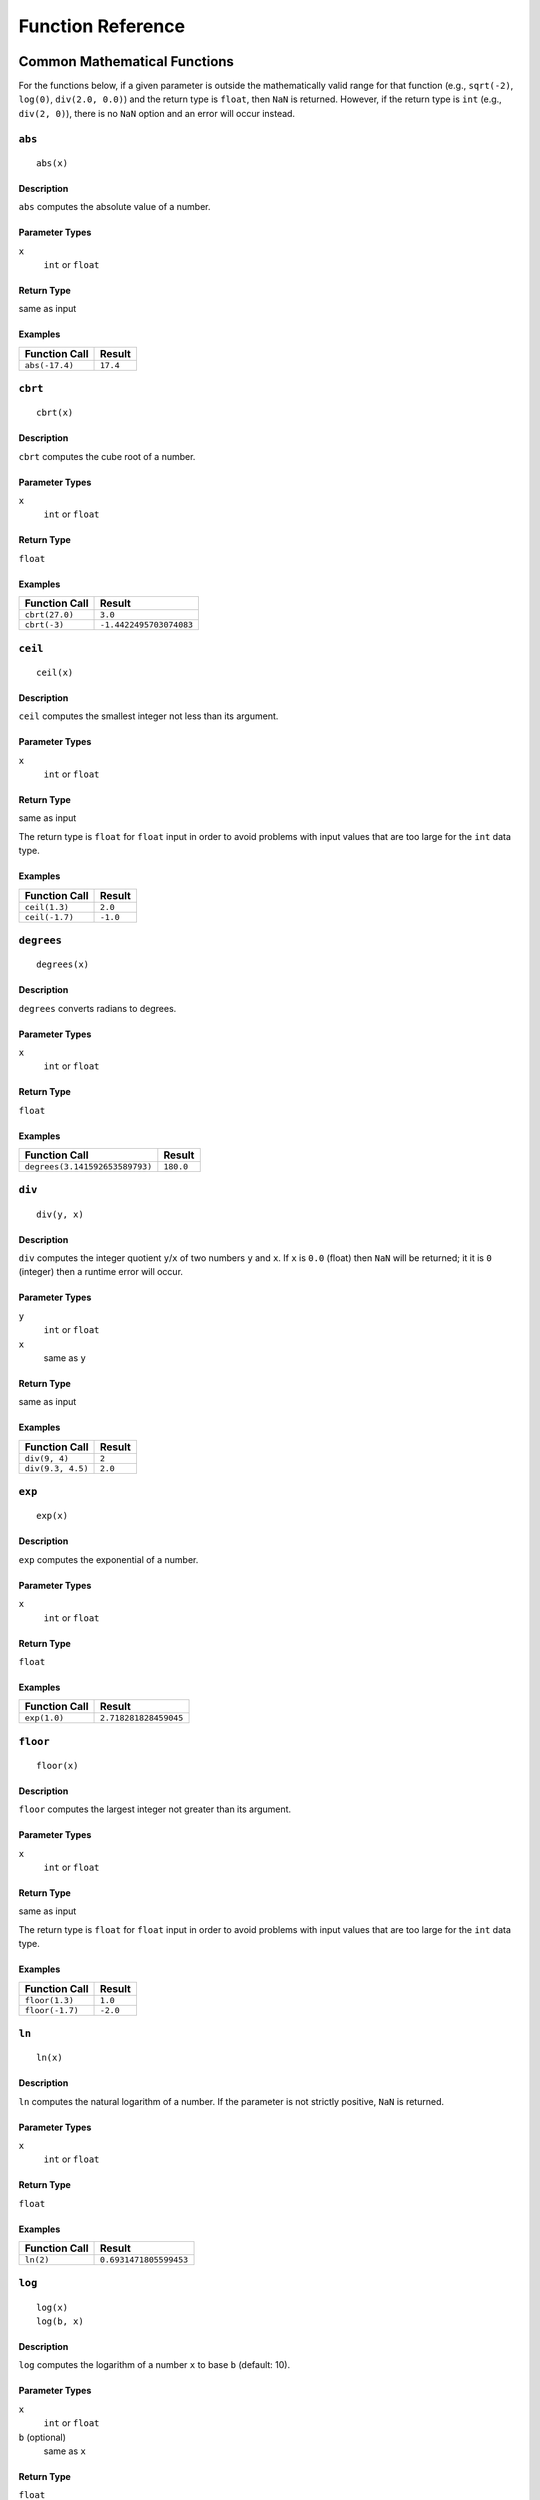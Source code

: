.. _ref_func:

******************
Function Reference
******************

Common Mathematical Functions
=============================

For the functions below, if a given parameter is outside the mathematically valid range for that function (e.g., ``sqrt(-2)``, ``log(0)``, ``div(2.0, 0.0)``) and the return type is ``float``, then ``NaN`` is returned.
However, if the return type is ``int`` (e.g., ``div(2, 0)``), there is no ``NaN`` option and an error will occur instead.


.. _ref_func_abs:

``abs``
-------

::

    abs(x)

Description
^^^^^^^^^^^

``abs`` computes the absolute value of a number.

Parameter Types
^^^^^^^^^^^^^^^

``x``
    ``int`` or ``float``

Return Type
^^^^^^^^^^^

same as input

Examples
^^^^^^^^

+----------------+----------+
| Function Call  | Result   |
+================+==========+
| ``abs(-17.4)`` | ``17.4`` |
+----------------+----------+


.. _ref_func_cbrt:

``cbrt``
--------

::

    cbrt(x)

Description
^^^^^^^^^^^

``cbrt`` computes the cube root of a number.

Parameter Types
^^^^^^^^^^^^^^^

``x``
    ``int`` or ``float``

Return Type
^^^^^^^^^^^

``float``

Examples
^^^^^^^^

+----------------+-------------------------+
| Function Call  | Result                  |
+================+=========================+
| ``cbrt(27.0)`` | ``3.0``                 |
+----------------+-------------------------+
| ``cbrt(-3)``   | ``-1.4422495703074083`` |
+----------------+-------------------------+



.. _ref_func_ceil:

``ceil``
--------

::

    ceil(x)

Description
^^^^^^^^^^^

``ceil`` computes the smallest integer not less than its argument.

Parameter Types
^^^^^^^^^^^^^^^

``x``
    ``int`` or ``float``

Return Type
^^^^^^^^^^^

same as input

The return type is ``float`` for ``float`` input in order to avoid problems with input values that are too large for the ``int`` data type.

Examples
^^^^^^^^

+----------------+----------+
| Function Call  | Result   |
+================+==========+
| ``ceil(1.3)``  | ``2.0``  |
+----------------+----------+
| ``ceil(-1.7)`` | ``-1.0`` |
+----------------+----------+




.. _ref_func_degrees:

``degrees``
-----------

::

    degrees(x)

Description
^^^^^^^^^^^

``degrees`` converts radians to degrees.

Parameter Types
^^^^^^^^^^^^^^^

``x``
    ``int`` or ``float``

Return Type
^^^^^^^^^^^

``float``

Examples
^^^^^^^^

+--------------------------------+-----------+
| Function Call                  | Result    |
+================================+===========+
| ``degrees(3.141592653589793)`` | ``180.0`` |
+--------------------------------+-----------+




.. _ref_func_div:

``div``
-------

::

    div(y, x)

Description
^^^^^^^^^^^

``div`` computes the integer quotient ``y``/``x`` of two numbers ``y`` and ``x``.
If ``x`` is ``0.0`` (float) then ``NaN`` will be returned; it it is ``0`` (integer) then a runtime error will occur.

Parameter Types
^^^^^^^^^^^^^^^

``y``
    ``int`` or ``float``

``x``
    same as ``y``

Return Type
^^^^^^^^^^^

same as input

Examples
^^^^^^^^

+-------------------+----------+
| Function Call     | Result   |
+===================+==========+
| ``div(9, 4)``     | ``2``    |
+-------------------+----------+
| ``div(9.3, 4.5)`` | ``2.0``  |
+-------------------+----------+



.. _ref_func_exp:

``exp``
-------

::

    exp(x)

Description
^^^^^^^^^^^

``exp`` computes the exponential of a number.

Parameter Types
^^^^^^^^^^^^^^^

``x``
    ``int`` or ``float``

Return Type
^^^^^^^^^^^

``float``

Examples
^^^^^^^^

+----------------+-----------------------+
| Function Call  | Result                |
+================+=======================+
| ``exp(1.0)``   | ``2.718281828459045`` |
+----------------+-----------------------+



.. _ref_func_floor:

``floor``
---------

::

    floor(x)

Description
^^^^^^^^^^^

``floor`` computes the largest integer not greater than its argument.

Parameter Types
^^^^^^^^^^^^^^^

``x``
    ``int`` or ``float``

Return Type
^^^^^^^^^^^

same as input

The return type is ``float`` for ``float`` input in order to avoid problems with input values that are too large for the ``int`` data type.

Examples
^^^^^^^^

+-----------------+----------+
| Function Call   | Result   |
+=================+==========+
| ``floor(1.3)``  | ``1.0``  |
+-----------------+----------+
| ``floor(-1.7)`` | ``-2.0`` |
+-----------------+----------+



.. _ref_func_ln:

``ln``
------

::

    ln(x)

Description
^^^^^^^^^^^

``ln`` computes the natural logarithm of a number.
If the parameter is not strictly positive, ``NaN`` is returned.

Parameter Types
^^^^^^^^^^^^^^^

``x``
    ``int`` or ``float``

Return Type
^^^^^^^^^^^

``float``

Examples
^^^^^^^^

+----------------+------------------------+
| Function Call  | Result                 |
+================+========================+
| ``ln(2)``      | ``0.6931471805599453`` |
+----------------+------------------------+



.. _ref_func_log:

``log``
-------

::

    log(x)
    log(b, x)

Description
^^^^^^^^^^^

``log`` computes the logarithm of a number ``x`` to base ``b`` (default: 10).

Parameter Types
^^^^^^^^^^^^^^^

``x``
    ``int`` or ``float``

``b`` (optional)
    same as ``x``

Return Type
^^^^^^^^^^^

``float``

Examples
^^^^^^^^

+--------------------+----------+
| Function Call      | Result   |
+====================+==========+
| ``log(100)``       | ``2.0``  |
+--------------------+----------+
| ``log(2.5, 6.25)`` | ``2.0``  |
+--------------------+----------+
| ``log(2, 8)``      | ``3.0``  |
+--------------------+----------+




.. _ref_func_mod:

``mod``
-------

::

    mod(y, x)

Description
^^^^^^^^^^^

``mod`` computes the remainder of integer division ``y``/``x`` of two numbers ``y`` and ``x``.
If ``x`` is ``0.0`` (float) then ``NaN`` will be returned; it it is ``0`` (integer) then a runtime error will occur.

Parameter Types
^^^^^^^^^^^^^^^

``y``
    ``int`` or ``float``

``x``
    same as ``y``

Return Type
^^^^^^^^^^^

same as input

Examples
^^^^^^^^

+-------------------+----------+
| Function Call     | Result   |
+===================+==========+
| ``mod(9, 4)``     | ``1``    |
+-------------------+----------+
| ``mod(9.3, 4.5)`` | ``0.3``  |
+-------------------+----------+



.. _ref_func_pi:

``pi``
------

::

    pi()

Description
^^^^^^^^^^^

``pi`` returns the π constant (more or less 3.14).

Return Type
^^^^^^^^^^^

``float``

Examples
^^^^^^^^

+----------------+-----------------------+
| Function Call  | Result                |
+================+=======================+
| ``pi()``       | ``3.141592653589793`` |
+----------------+-----------------------+



.. _ref_func_power:

``power``
---------

::

    power(a, b)

Description
^^^^^^^^^^^

``power`` computes ``a`` raised to the power of ``b``.

Parameter Types
^^^^^^^^^^^^^^^

``a``
    ``int`` or ``float``

``b``
    same as ``a``

Return Type
^^^^^^^^^^^

``float``

The return type is ``float`` even for integer input in order to have a uniform behavior for cases such as ``power(2, -2)``.

Examples
^^^^^^^^

+---------------------+-----------+
| Function Call       | Result    |
+=====================+===========+
| ``power(9.0, 3.0)`` | ``729.0`` |
+---------------------+-----------+
| ``power(2, -1)``    | ``0.5``   |
+---------------------+-----------+



.. _ref_func_radians:

``radians``
-----------

::

    radians(x)

Description
^^^^^^^^^^^

``radians`` converts degrees to radians.

Parameter Types
^^^^^^^^^^^^^^^

``x``
    ``int`` or ``float``

Return Type
^^^^^^^^^^^

``float``

Examples
^^^^^^^^

+------------------+-----------------------+
| Function Call    | Result                |
+==================+=======================+
| ``radians(180)`` | ``3.141592653589793`` |
+------------------+-----------------------+



.. _ref_func_round:

``round``
---------

::

    round(x)

Description
^^^^^^^^^^^

``round`` computes the nearest integer of a number.

Parameter Types
^^^^^^^^^^^^^^^

``x``
    ``int`` or ``float``

Return Type
^^^^^^^^^^^

same as input

The return type is ``float`` for ``float`` input in order to avoid problems with input values that are too large for the ``int`` data type.

Examples
^^^^^^^^

+-----------------+----------+
| Function Call   | Result   |
+=================+==========+
| ``round(1.3)``  | ``1.0``  |
+-----------------+----------+
| ``round(0.5)``  | ``1.0``  |
+-----------------+----------+
| ``round(-1.7)`` | ``-2.0`` |
+-----------------+----------+



.. _ref_func_sign:

``sign``
--------

::

    sign(x)

Description
^^^^^^^^^^^

``sign`` returns the sign of a number: 1 for positive numbers, -1 for negative numbers and 0 for zero.

Parameter Types
^^^^^^^^^^^^^^^

``x``
    ``int`` or ``float``

Return Type
^^^^^^^^^^^

``int``

Examples
^^^^^^^^

+----------------+------------------------+
| Function Call  | Result                 |
+================+========================+
| ``sign(2)``    | ``1``                  |
+----------------+------------------------+



.. _ref_func_sqrt:

``sqrt``
--------

::

    sqrt(x)

Description
^^^^^^^^^^^

``sqrt`` computes the square root of a number.
If the parameter is negative, ``NaN`` is returned.

Parameter Types
^^^^^^^^^^^^^^^

``x``
    ``int`` or ``float``

Return Type
^^^^^^^^^^^

``float``

Examples
^^^^^^^^

+----------------+------------------------+
| Function Call  | Result                 |
+================+========================+
| ``sqrt(2)``    | ``1.4142135623730951`` |
+----------------+------------------------+




.. _ref_func_trunc:

``trunc``
---------

::

    trunc(x)

Description
^^^^^^^^^^^

``trunc`` computes the truncated integer (towards zero) of a number.

Parameter Types
^^^^^^^^^^^^^^^

``x``
    ``int`` or ``float``

Return Type
^^^^^^^^^^^

same as input

The return type is ``float`` for ``float`` input in order to avoid problems with input values that are too large for the ``int`` data type.

Examples
^^^^^^^^

+-----------------+----------+
| Function Call   | Result   |
+=================+==========+
| ``trunc(1.3)``  | ``1.0``  |
+-----------------+----------+
| ``trunc(-1.7)`` | ``-1.0`` |
+-----------------+----------+



.. _ref_func_width_bucket:

``width_bucket``
----------------

::

    width_bucket(x, left, right, count)

Description
^^^^^^^^^^^

``width_bucket`` computes the bucket to which ``x`` would be assigned in an equidepth histogram with ``count`` buckets in the range :math:`[\text{left},\text{right}[`.
Points on a bucket border belong to the right bucket.
Points outside of the :math:`[\text{left},\text{right}[` range have bucket number :math:`0` and :math:`\text{count}+1`, respectively.

Parameter Types
^^^^^^^^^^^^^^^

``x``
    ``int`` or ``float``

``left``
    ``int`` or ``float``

``right``
    ``int`` or ``float``

``count``
    ``int``

Return Type
^^^^^^^^^^^

``int``

Examples
^^^^^^^^

+-------------------------------+----------+
| Function Call                 | Result   |
+===============================+==========+
| ``width_bucket(5, 0, 10, 5)`` | ``3``    |
+-------------------------------+----------+


Pseudo-Random Functions
=======================

The characteristics of the functions below are equal to those from `the Go rand module <https://golang.org/pkg/math/rand/>`_.
They are not suitable for cryptographic applications.

.. _ref_func_random:

``random``
----------

::

    random()

Description
^^^^^^^^^^^

``random`` returns a pseudo-random number in the range :math:`0.0 <= x < 1.0`.

This function is not safe for use in cryptographic applications.
See the `Go math/rand package <https://golang.org/pkg/math/rand/>`_ for details.

Return Type
^^^^^^^^^^^

``float``

Examples
^^^^^^^^

+---------------+--------------------------+
| Function Call | Result                   |
+===============+==========================+
| ``random()``  | ``0.6046602879796196``   |
+---------------+--------------------------+



.. _ref_func_setseed:

``setseed``
-----------

::

    setseed(x)

Description
^^^^^^^^^^^

``setseed`` initializes the seed for subsequent ``random()`` calls.
The parameter must be in the range :math:`-1.0 <= x <= 1.0`.

This function is not safe for use in cryptographic applications.
See the `Go math/rand package <https://golang.org/pkg/math/rand/>`_ for details.

Parameter Types
^^^^^^^^^^^^^^^

``x``
    ``float``



Trigonometric Functions
=======================

All trigonometric functions take arguments and return values of type ``float``.
Trigonometric functions arguments are expressed in radians.
Inverse functions return values are expressed in radians.


.. _ref_func_acos:

``acos``
--------

::

    acos(x)

Description
^^^^^^^^^^^

``acos`` computes the inverse cosine of a number.



.. _ref_func_asin:

``asin``
--------

::

    asin(x)

Description
^^^^^^^^^^^

``asin`` computes the inverse sine of a number.



.. _ref_func_atan:

``atan``
--------

::

    atan(x)

Description
^^^^^^^^^^^

``atan`` computes the inverse tangent of a number.



.. _ref_func_cos:

``cos``
-------

::

    cos(x)

Description
^^^^^^^^^^^

``cos`` computes the cosine of a number.



.. _ref_func_cot:

``cot``
-------

::

    cot(x)

Description
^^^^^^^^^^^

``cot`` computes the cotangent of a number.



.. _ref_func_sin:

``sin``
-------

::

    sin(x)

Description
^^^^^^^^^^^

``sin`` computes the sine of a number.




.. _ref_func_tan:

``tan``
-------

::

    tan(x)

Description
^^^^^^^^^^^

``tan`` computes the tangent of a number.



String Functions
================


.. _ref_func_bit_length:

``bit_length``
--------------

::

    bit_length(s)

Description
^^^^^^^^^^^

``bit_length`` computes the number of bits in a string.

Parameter Types
^^^^^^^^^^^^^^^

``s``
    ``string``

Return Type
^^^^^^^^^^^

``int``

Examples
^^^^^^^^

+------------------------+----------+
| Function Call          | Result   |
+========================+==========+
| ``bit_length("über")`` | ``40``   |
+------------------------+----------+



.. _ref_func_btrim:

``btrim``
---------

::

    btrim(s)
    btrim(s, chars)

Description
^^^^^^^^^^^

``btrim`` removes the longest string consisting only of characters in ``chars`` (default: whitespace) from the start and end of ``s``.

Parameter Types
^^^^^^^^^^^^^^^

``s``
    ``string``

``chars`` (optional)
    ``string``

Return Type
^^^^^^^^^^^

``string``

Examples
^^^^^^^^

+-------------------------------+------------+
| Function Call                 | Result     |
+===============================+============+
| ``btrim("  trim  ")``         | ``"trim"`` |
+-------------------------------+------------+
| ``btrim("xyxtrimyyx", "xy")`` | ``"trim"`` |
+-------------------------------+------------+



.. _ref_func_char_length:

``char_length``
---------------

::

    char_length(s)

Description
^^^^^^^^^^^

``char_length`` computes the number of characters in a string.

Parameter Types
^^^^^^^^^^^^^^^

``s``
    ``string``

Return Type
^^^^^^^^^^^

``int``

Examples
^^^^^^^^

+-------------------------+----------+
| Function Call           | Result   |
+=========================+==========+
| ``char_length("über")`` | ``4``    |
+-------------------------+----------+



.. _ref_func_concat:

``concat``
----------

::

    concat(s [, ...])

Description
^^^^^^^^^^^

``concat`` concatenates all strings given as input arguments.
``NULL`` values are ignored, i.e., treated like an empty string.

Parameter Types
^^^^^^^^^^^^^^^

``s`` and all subsequent parameters
    ``string``

Return Type
^^^^^^^^^^^

``string``

Examples
^^^^^^^^

+-------------------------------+-------------+
| Function Call                 | Result      |
+===============================+=============+
| ``concat("abc", NULL, "22")`` | ``"abc22"`` |
+-------------------------------+-------------+



.. _ref_func_concat_ws:

``concat_ws``
-------------

::

    concat_ws(sep, s [, ...])

Description
^^^^^^^^^^^

``concat_ws`` concatenates all strings given as input arguments ``s`` using the separator ``sep``.
``NULL`` values are ignored.

Parameter Types
^^^^^^^^^^^^^^^

``sep``
    ``string``

``s`` and all subsequent parameters
    ``string``

Return Type
^^^^^^^^^^^

``string``

Examples
^^^^^^^^

+---------------------------------------+--------------+
| Function Call                         | Result       |
+=======================================+==============+
| ``concat_ws(":", "abc", NULL, "22")`` | ``"abc:22"`` |
+---------------------------------------+--------------+



.. _ref_func_format:

``format``
----------

::

    format(s, [x, ...])

Description
^^^^^^^^^^^

``format`` formats a variable number of arguments ``x`` according to a format string ``s``.

See the `Go package fmt <https://golang.org/pkg/fmt/>`_ for details of what formatting codes are allowed.

Parameter Types
^^^^^^^^^^^^^^^

``s``
    ``string``

``x`` and all subsequent parameters (optional)
    any

Return Type
^^^^^^^^^^^

``string``

Examples
^^^^^^^^

+--------------------------------+--------------+
| Function Call                  | Result       |
+================================+==============+
| ``format("%s-%d", "abc", 22)`` | ``"abc-22"`` |
+--------------------------------+--------------+



.. _ref_func_lower:

``lower``
---------

::

    lower(s)

Description
^^^^^^^^^^^

``lower`` converts a string ``s`` to lower case.
Non-ASCII Unicode characters are mapped to their lower case, too.

Parameter Types
^^^^^^^^^^^^^^^

``s``
    ``string``

Return Type
^^^^^^^^^^^

``string``

Examples
^^^^^^^^

+-------------------+------------+
| Function Call     | Result     |
+===================+============+
| ``lower("ÜBer")`` | ``"über"`` |
+-------------------+------------+




.. _ref_func_ltrim:

``ltrim``
---------

::

    ltrim(s)
    ltrim(s, chars)

Description
^^^^^^^^^^^

``ltrim`` removes the longest string consisting only of characters in ``chars`` (default: whitespace) from the start of ``s``.

Parameter Types
^^^^^^^^^^^^^^^

``s``
    ``string``

``chars`` (optional)
    ``string``

Return Type
^^^^^^^^^^^

``string``

Examples
^^^^^^^^

+-------------------------------+---------------+
| Function Call                 | Result        |
+===============================+===============+
| ``ltrim("  trim  ")``         | ``"trim  "``  |
+-------------------------------+---------------+
| ``ltrim("xyxtrimyyx", "xy")`` | ``"trimyyx"`` |
+-------------------------------+---------------+



.. _ref_func_md5:

``md5``
-------

::

    md5(s)

Description
^^^^^^^^^^^

``md5`` computes the MD5 checksum of a string ``s`` and returns it in hexadecimal format.

Parameter Types
^^^^^^^^^^^^^^^

``s``
    ``string``

Return Type
^^^^^^^^^^^

``string``

Examples
^^^^^^^^

+----------------+----------------------------------------+
| Function Call  | Result                                 |
+================+========================================+
| ``md5("abc")`` | ``"900150983cd24fb0d6963f7d28e17f72"`` |
+----------------+----------------------------------------+



.. _ref_func_octet_length:

``octet_length``
----------------

::

    octet_length(s)

Description
^^^^^^^^^^^

``octet_length`` computes the number of bytes in a string ``s``.
Note that due to UTF-8 encoding, this may differ from the number returned by ``char_length``.

Parameter Types
^^^^^^^^^^^^^^^

``s``
    ``string``

Return Type
^^^^^^^^^^^

``int``

Examples
^^^^^^^^

+--------------------------+----------+
| Function Call            | Result   |
+==========================+==========+
| ``octet_length("über")`` | ``5``    |
+--------------------------+----------+



.. _ref_func_overlay:

``overlay``
-----------

::

    overlay(s, repl, from)
    overlay(s, repl, from, for)

Description
^^^^^^^^^^^

``overlay`` replaces ``for`` characters in a string ``s`` with the string ``repl``, starting at ``from``.
(Index counting starts at 0.)
If ``for`` is not given, the length of ``repl`` is used as a default.

Parameter Types
^^^^^^^^^^^^^^^

``s``
    ``string``

``repl``
    ``string``

``from``
    ``int``

``for`` (optional)
    ``int``

Return Type
^^^^^^^^^^^

``string``

Examples
^^^^^^^^

+-------------------------------------+---------------+
| Function Call                       | Result        |
+=====================================+===============+
| ``overlay("Txxxxas", "hom", 1)``    | ``"Thomxas"`` |
+-------------------------------------+---------------+
| ``overlay("Txxxxas", "hom", 1, 4)`` | ``"Thomas"``  |
+-------------------------------------+---------------+




.. _ref_func_rtrim:

``rtrim``
---------

::

    rtrim(s)
    rtrim(s, chars)

Description
^^^^^^^^^^^

``rtrim`` removes the longest string consisting only of characters in ``chars`` (default: whitespace) from the end of ``s``.

Parameter Types
^^^^^^^^^^^^^^^

``s``
    ``string``

``chars`` (optional)
    ``string``

Return Type
^^^^^^^^^^^

``string``

Examples
^^^^^^^^

+-------------------------------+---------------+
| Function Call                 | Result        |
+===============================+===============+
| ``rtrim("  trim  ")``         | ``"  trim"``  |
+-------------------------------+---------------+
| ``rtrim("xyxtrimyyx", "xy")`` | ``"xyxtrim"`` |
+-------------------------------+---------------+



.. _ref_func_sha1:

``sha1``
--------

::

    sha1(s)

Description
^^^^^^^^^^^

``sha1`` computes the SHA1 checksum of a string ``s`` and returns it in hexadecimal format.

Parameter Types
^^^^^^^^^^^^^^^

``s``
    ``string``

Return Type
^^^^^^^^^^^

``string``

Examples
^^^^^^^^

+-----------------+------------------------------------------------+
| Function Call   | Result                                         |
+=================+================================================+
| ``sha1("abc")`` | ``"a9993e364706816aba3e25717850c26c9cd0d89d"`` |
+-----------------+------------------------------------------------+



.. _ref_func_sha256:

``sha256``
----------

::

    sha256(s)

Description
^^^^^^^^^^^

``sha256`` computes the SHA256 checksum of a string ``s`` and returns it in hexadecimal format.

Parameter Types
^^^^^^^^^^^^^^^

``s``
    ``string``

Return Type
^^^^^^^^^^^

``string``

Examples
^^^^^^^^

+-------------------+------------------------------------------------------------------------+
| Function Call     | Result                                                                 |
+===================+========================================================================+
| ``sha256("abc")`` | ``"ba7816bf8f01cfea414140de5dae2223b00361a396177a9cb410ff61f20015ad"`` |
+-------------------+------------------------------------------------------------------------+




.. _ref_func_strpos:

``strpos``
----------

::

    strpos(s, t)

Description
^^^^^^^^^^^

``strpos`` returns the index of the first occurence of ``t`` in ``s`` (index counting starts at 0) or -1 if it is not found.

Parameter Types
^^^^^^^^^^^^^^^

``s``
    ``string``

``t``
    ``string``

Return Type
^^^^^^^^^^^

``int``

Examples
^^^^^^^^

+--------------------------+----------+
| Function Call            | Result   |
+==========================+==========+
| ``strpos("high", "ig")`` | ``1``    |
+--------------------------+----------+




.. _ref_func_substring:

``substring``
-------------

::

    substring(s, r)
    substring(s, from)
    substring(s, from, for)

Description
^^^^^^^^^^^

``substring(s, r)`` extracts the substring matching regular expression ``r`` from ``s``.
See the `Go regexp package <https://golang.org/pkg/regexp/>`_ for details of matching.

``substring(s, from, for)`` returns the ``for`` characters of ``str`` starting from the ``from`` index.
(Index counting starts at 0.)
If ``for`` is not given, everything until the end of ``str`` is returned.

Which of those behaviors is used depends on the type of the second parameter (``int`` or ``string``).

Parameter Types
^^^^^^^^^^^^^^^

``s``
    ``string``

``r``
    ``string``

``from``
    ``int``

``for`` (optional)
    ``int``

Return Type
^^^^^^^^^^^

``string``

Examples
^^^^^^^^

+---------------------------------+-------------+
| Function Call                   | Result      |
+=================================+=============+
| ``substring("Thomas", "...$")`` | ``"mas"``   |
+---------------------------------+-------------+
| ``substring("Thomas", 1)``      | ``"homas"`` |
+---------------------------------+-------------+
| ``substring("Thomas", 1, 3)``   | ``"hom"``   |
+---------------------------------+-------------+





.. _ref_func_upper:

``upper``
---------

::

    upper(s)

Description
^^^^^^^^^^^

``upper`` converts a string ``s`` to upper case.
Non-ASCII Unicode characters are mapped to their upper case, too.

Parameter Types
^^^^^^^^^^^^^^^

``s``
    ``string``

Return Type
^^^^^^^^^^^

``string``

Examples
^^^^^^^^

+-------------------+------------+
| Function Call     | Result     |
+===================+============+
| ``upper("ÜBer")`` | ``"ÜBER"`` |
+-------------------+------------+



Time Functions
==============


.. _ref_func_distance_us:

``distance_us``
---------------

::

    distance_us(u, v)

Description
^^^^^^^^^^^

``distance_us`` computes the signed temporal distance from ``u`` to ``v`` in microseconds.

Parameter Types
^^^^^^^^^^^^^^^

``u``
    ``timestamp``

``v``
    ``timestamp``

Return Type
^^^^^^^^^^^

``int``

Examples
^^^^^^^^

+-----------------------------------------------------------------------------------------------+--------------+
| Function Call                                                                                 | Result       |
+===============================================================================================+==============+
| ``distance_us("2016-02-09T05:40:25.123Z"::timestamp, "2016-02-09T05:41:25.456Z"::timestamp)`` | ``60333000`` |
+-----------------------------------------------------------------------------------------------+--------------+
| ``distance_us(clock_timestamp(), clock_timestamp())``                                         | ``2``        |
+-----------------------------------------------------------------------------------------------+--------------+



.. _ref_func_clock_timestamp:

``clock_timestamp``
-------------------

::

    clock_timestamp()

Description
^^^^^^^^^^^

``clock_timestamp`` returns the current date and time in UTC.

Return Type
^^^^^^^^^^^

``timestamp``



.. _ref_func_now:

``now``
-------

::

    now()

Description
^^^^^^^^^^^

``now`` returns the date and time in UTC of the point in time when processing of the current tuple started.
In particular and as opposed to ``clock_timestamp``, the timestamp returned by ``now()`` does not change during a processing run triggered by the arrival of a tuple.
For example, in

::

    SELECT RSTREAM clock_timestamp() AS a, clock_timestamp() AS b,
        now() AS c, now() AS d FROM ...

the values of ``a`` and ``b`` are most probably different by a very short timespan, but ``c`` and ``d`` are equal by definition of ``now()``.

``now`` cannot be used in an ``EVAL`` statement outside of a stream processing context.

Return Type
^^^^^^^^^^^

``timestamp``




Other Scalar Functions
======================



.. _ref_func_coalesce:

``coalesce``
------------

::

    coalesce(x [, ...])

Description
^^^^^^^^^^^

``coalesce`` returns the first non-null input parameter or ``NULL`` if there is no such parameter.

Parameter Types
^^^^^^^^^^^^^^^

``x`` and all subsequent
    any

Return Type
^^^^^^^^^^^

same as input

Examples
^^^^^^^^

+-------------------------------+----------+
| Function Call                 | Result   |
+===============================+==========+
| ``coalesce(NULL, 17, "foo")`` | ``17``   |
+-------------------------------+----------+




Aggregate Functions
===================

Aggregate functions compute a single result from a set of input values.
It should be noted that except for ``count``, these functions return a ``NULL`` value when no rows are selected.
In particular, ``sum`` of no rows returns ``NULL``, not zero as one might expect, and ``array_agg`` returns ``NULL`` rather than an empty array when there are no input rows.
The ``coalesce`` function can be used to substitute zero or an empty array for ``NULL`` when necessary.

Also note that most aggregate functions ignore singular ``NULL`` values in their input, i.e., processing is done as if this row had not been in the input.
(One notable exception is the ``array_agg`` function that includes input ``NULL`` values in its output.)

.. _ref_func_array_agg:

``array_agg``
-------------

::

    array_agg(x)

Description
^^^^^^^^^^^

``array_agg`` returns an array containing all input values, including ``NULL`` values.
There is no guarantee on the order of items in the result.
Use the ``ORDER BY`` clause to achieve a certain ordering.

Parameter Types
^^^^^^^^^^^^^^^

``x``
    any

Return Type
^^^^^^^^^^^

``array``



.. _ref_func_avg:

``avg``
-------

::

    avg(x)

Description
^^^^^^^^^^^

``avg`` computes the average (arithmetic mean) of all input values.

Parameter Types
^^^^^^^^^^^^^^^

``x``
    ``int`` or ``float`` (mixed types are allowed)

Return Type
^^^^^^^^^^^

``float``



.. _ref_func_bool_and:

``bool_and``
------------

::

    bool_and(x)

Description
^^^^^^^^^^^

``bool_and`` returns ``true`` if all input values are true, otherwise ``false``.

Parameter Types
^^^^^^^^^^^^^^^

``x``
    ``bool``

Return Type
^^^^^^^^^^^

``bool``



.. _ref_func_bool_or:

``bool_or``
-----------

::

    bool_or(x)

Description
^^^^^^^^^^^

``bool_or`` returns ``true`` if at least one input value is true, otherwise ``false``.

Parameter Types
^^^^^^^^^^^^^^^

``x``
    ``bool``

Return Type
^^^^^^^^^^^

``bool``




.. _ref_func_count:

``count``
---------

::

    count(x)
    count(*)

Description
^^^^^^^^^^^

``count`` returns the number of input rows for which ``x`` is not ``NULL``, or the number of total rows if ``*`` is passed.

Parameter Types
^^^^^^^^^^^^^^^

``x``
    any

Return Type
^^^^^^^^^^^

``int``





.. _ref_func_json_object_agg:

``json_object_agg``
-------------------

::

    json_object_agg(k, v)

Description
^^^^^^^^^^^

``json_object_agg`` aggregates pairs of key ``k`` and value ``v`` as a map.
If both key and value are ``NULL``, the pair is ignored.
If only the value is ``NULL``, it is still added with the corresponding key. 
It is an error if only the key is ``NULL``.
It is an error if a key appears multiple times.

A map does not have an ordering, therefore there is no guarantee on the result map ordering, whether or not ``ORDER BY`` is used.


Parameter Types
^^^^^^^^^^^^^^^

``k``
    ``string``

``v``
    any

Return Type
^^^^^^^^^^^

``map``




.. _ref_func_max:

``max``
-------

::

    max(x)

Description
^^^^^^^^^^^

``max`` computes the maximum value of all input values.

Parameter Types
^^^^^^^^^^^^^^^

``x``
    ``int`` or ``float`` (mixed types are allowed)

Return Type
^^^^^^^^^^^

same as largest input value




.. _ref_func_median:

``median``
----------

::

    median(x)

Description
^^^^^^^^^^^

``median`` computes the median of all input values.

Parameter Types
^^^^^^^^^^^^^^^

``x``
    ``int`` or ``float`` (mixed types are allowed)

Return Type
^^^^^^^^^^^

``float``



.. _ref_func_min:

``min``
-------

::

    min(x)

Description
^^^^^^^^^^^

``min`` computes the minimum value of all input values.

Parameter Types
^^^^^^^^^^^^^^^

``x``
    ``int`` or ``float`` (mixed types are allowed)

Return Type
^^^^^^^^^^^

same as smallest input value



.. _ref_func_string_agg:

``string_agg``
--------------

::

    string_agg(x, sep)

Description
^^^^^^^^^^^

``string_agg`` returns a string with all values of ``x`` concatenated, separated by the (non-aggregate) ``sep`` parameter.

Parameter Types
^^^^^^^^^^^^^^^

``x``
    ``string``

``sep``
    ``string`` (scalar)

Return Type
^^^^^^^^^^^

``string``




.. _ref_func_sum:

``sum``
-------

::

    sum(x)

Description
^^^^^^^^^^^

``sum`` computes the sum of all input values.

Parameter Types
^^^^^^^^^^^^^^^

``x``
    ``int`` or ``float`` (mixed types are allowed)

Return Type
^^^^^^^^^^^

``float`` if the input contains a ``float``, ``int`` otherwise


